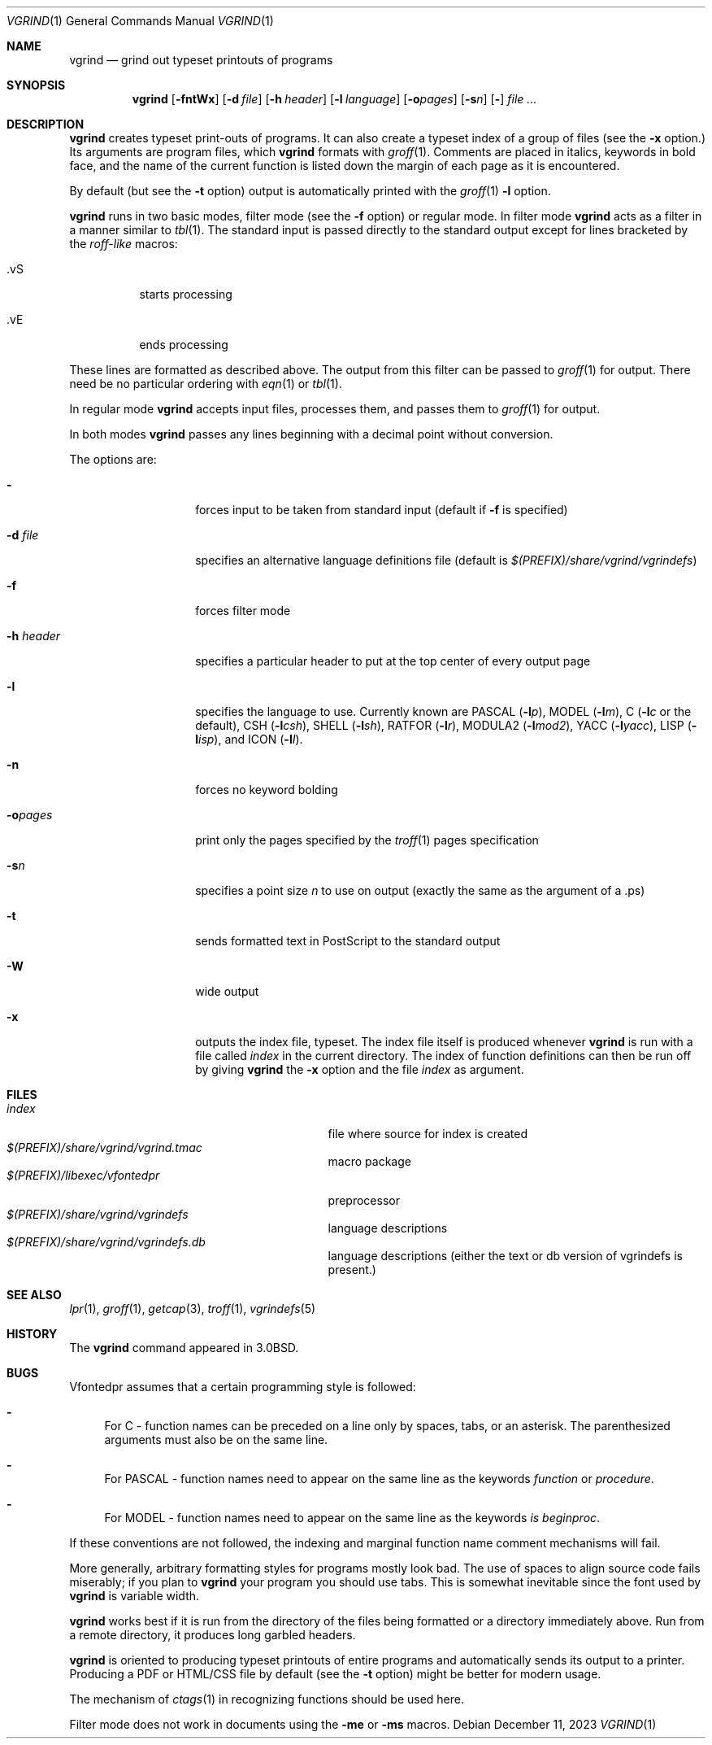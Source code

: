 .\"	$NetBSD: vgrind.1,v 1.16 2012/04/21 12:27:30 roy Exp $
.\"
.\" Copyright (c) 1980, 1990, 1993
.\"	The Regents of the University of California.  All rights reserved.
.\"
.\" Redistribution and use in source and binary forms, with or without
.\" modification, are permitted provided that the following conditions
.\" are met:
.\" 1. Redistributions of source code must retain the above copyright
.\"    notice, this list of conditions and the following disclaimer.
.\" 2. Redistributions in binary form must reproduce the above copyright
.\"    notice, this list of conditions and the following disclaimer in the
.\"    documentation and/or other materials provided with the distribution.
.\" 3. Neither the name of the University nor the names of its contributors
.\"    may be used to endorse or promote products derived from this software
.\"    without specific prior written permission.
.\"
.\" THIS SOFTWARE IS PROVIDED BY THE REGENTS AND CONTRIBUTORS ``AS IS'' AND
.\" ANY EXPRESS OR IMPLIED WARRANTIES, INCLUDING, BUT NOT LIMITED TO, THE
.\" IMPLIED WARRANTIES OF MERCHANTABILITY AND FITNESS FOR A PARTICULAR PURPOSE
.\" ARE DISCLAIMED.  IN NO EVENT SHALL THE REGENTS OR CONTRIBUTORS BE LIABLE
.\" FOR ANY DIRECT, INDIRECT, INCIDENTAL, SPECIAL, EXEMPLARY, OR CONSEQUENTIAL
.\" DAMAGES (INCLUDING, BUT NOT LIMITED TO, PROCUREMENT OF SUBSTITUTE GOODS
.\" OR SERVICES; LOSS OF USE, DATA, OR PROFITS; OR BUSINESS INTERRUPTION)
.\" HOWEVER CAUSED AND ON ANY THEORY OF LIABILITY, WHETHER IN CONTRACT, STRICT
.\" LIABILITY, OR TORT (INCLUDING NEGLIGENCE OR OTHERWISE) ARISING IN ANY WAY
.\" OUT OF THE USE OF THIS SOFTWARE, EVEN IF ADVISED OF THE POSSIBILITY OF
.\" SUCH DAMAGE.
.\"
.\"     @(#)vgrind.1	8.1 (Berkeley) 6/6/93
.\"
.Dd December 11, 2023
.Dt VGRIND 1
.Os
.Sh NAME
.Nm vgrind
.Nd grind out typeset printouts of programs
.Sh SYNOPSIS
.Nm
.Op Fl fntWx
.Op Fl d Ar file
.Op Fl h Ar header
.Op Fl l Ar language
.Op Fl o\fIpages\fP
.Op Fl s Ns Ar n
.Op Fl
.Ar
.Sh DESCRIPTION
.Nm
creates typeset print-outs of programs.  It can also create a typeset
index of a group of files (see the
.Fl x
option.)  Its arguments are program files, which
.Nm
formats with
.Xr groff 1 .
Comments are placed in italics, keywords in bold face,
and the name of the current function is listed down the margin of each
page as it is encountered.
.Pp
By default (but see the
.Fl t
option) output is automatically printed with the
.Xr groff 1
.Fl l
option.
.Pp
.Nm
runs in two basic modes, filter mode (see the
.Fl f
option) or regular mode.
In filter mode
.Nm
acts as a filter in a manner similar to
.Xr tbl 1 .
The standard input is passed directly to the standard output except
for lines bracketed by the
.Em roff-like
macros:
.Bl -tag -width Ds
.It \&.vS
starts processing
.It \&.vE
ends processing
.El
.Pp
These lines are formatted as described above.
The output from this filter can be passed to
.Xr groff 1
for output.
There need be no particular ordering with
.Xr eqn 1
or
.Xr tbl 1 .
.Pp
In regular mode
.Nm
accepts input files, processes them, and passes them to
.Xr groff 1
for output.
.Pp
In both modes
.Nm
passes any lines beginning with a decimal point without conversion.
.Pp
The options are:
.Bl -tag -width Ar
.It Fl
forces input to be taken from standard input (default if
.Fl f
is specified)
.It Fl d Ar file
specifies an alternative language definitions
file (default is
.Pa $(PREFIX)/share/vgrind/vgrindefs )
.It Fl f
forces filter mode
.It Fl h Ar header
specifies a particular header to put at the top center of every output
page
.It Fl l
specifies the language to use.
Currently known are
.Tn PASCAL
.Pq Fl l Ns Ar p ,
.Tn MODEL
.Pq Fl l Ns Ar m ,
C
.Pf ( Fl l Ns Ar c
or the default),
.Tn CSH
.Pq Fl l Ns Ar csh ,
.Tn SHELL
.Pq Fl l Ns Ar sh ,
.Tn RATFOR
.Pq Fl l Ns Ar r ,
.Tn MODULA2
.Pq Fl l Ns Ar mod2 ,
.Tn YACC
.Pq Fl l Ns Ar yacc ,
.Tn LISP
.Pq Fl l Ns Ar isp ,
and
.Tn ICON
.Pq Fl l Ns Ar I .
.It Fl n
forces no keyword bolding
.It Fl o\fIpages\fP
print only the pages specified by the
.Xr troff 1
pages specification
.It Fl s Ns Ar n
specifies a point size
.Ar n
to use on output (exactly the same as the argument
of a .ps)
.It Fl t
sends formatted text in PostScript to the standard output
.It Fl W
wide output
.It Fl x
outputs the index file, typeset.
The index file itself is produced whenever
.Nm
is run with a file called
.Pa index
in the current directory.  The index of function definitions can then
be run off by giving
.Nm
the
.Fl x
option and the file
.Pa index
as argument.
.El
.Sh FILES
.Bl -tag -width /usr/share/misc/vgrindefsxx -compact
.It Pa index
file where source for index is created
.It Pa $(PREFIX)/share/vgrind/vgrind.tmac
macro package
.It Pa $(PREFIX)/libexec/vfontedpr
preprocessor
.It Pa $(PREFIX)/share/vgrind/vgrindefs
language descriptions
.It Pa $(PREFIX)/share/vgrind/vgrindefs.db
language descriptions (either the text or db version of vgrindefs is present.)
.El
.Sh SEE ALSO
.Xr lpr 1 ,
.Xr groff 1 ,
.Xr getcap 3 ,
.Xr troff 1 ,
.Xr vgrindefs 5
.Sh HISTORY
The
.Nm
command appeared in
.Bx 3.0 .
.Sh BUGS
Vfontedpr assumes that a certain programming style is followed:
.Bl -dash
.It
For
.Tn C
\- function names can be preceded on a line only by spaces, tabs, or an
asterisk.
The parenthesized arguments must also be on the same line.
.It
For
.Tn PASCAL
\- function names need to appear on the same line as the keywords
.Em function
or
.Em procedure .
.It
For
.Tn MODEL
\- function names need to appear on the same line as the keywords
.Em is beginproc .
.El
.Pp
If these conventions are not followed, the indexing and marginal function
name comment mechanisms will fail.
.Pp
More generally, arbitrary formatting styles for programs mostly look bad.
The use of spaces to align source code fails miserably; if you plan to
.Nm
your program you should use tabs.
This is somewhat inevitable since the font used by
.Nm
is variable width.
.Pp
.Nm
works best if it is run from the directory of the files being
formatted or a directory immediately above.  Run from a remote
directory, it produces long garbled headers. 
.Pp
.Nm
is oriented to producing typeset printouts of entire programs and
automatically sends its output to a printer.  Producing a PDF or
HTML/CSS file by default (see the
.Fl t 
option) might be better for modern usage.
.Pp
The mechanism of
.Xr ctags 1
in recognizing functions should be used here.
.Pp
Filter mode does not work in documents using the
.Fl me
or
.Fl ms
macros.
